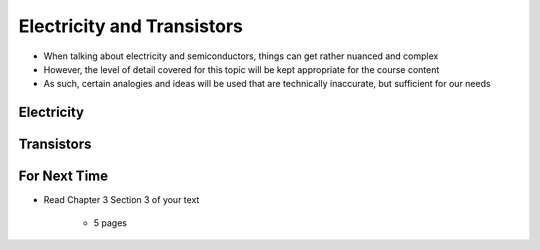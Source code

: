 ***************************
Electricity and Transistors
***************************

* When talking about electricity and semiconductors, things can get rather nuanced and complex
* However, the level of detail covered for this topic will be kept appropriate for the course content
* As such, certain analogies and ideas will be used that are technically inaccurate, but sufficient for our needs



Electricity
===========



Transistors
===========



For Next Time
=============

* Read Chapter 3 Section 3 of your text

    * 5 pages